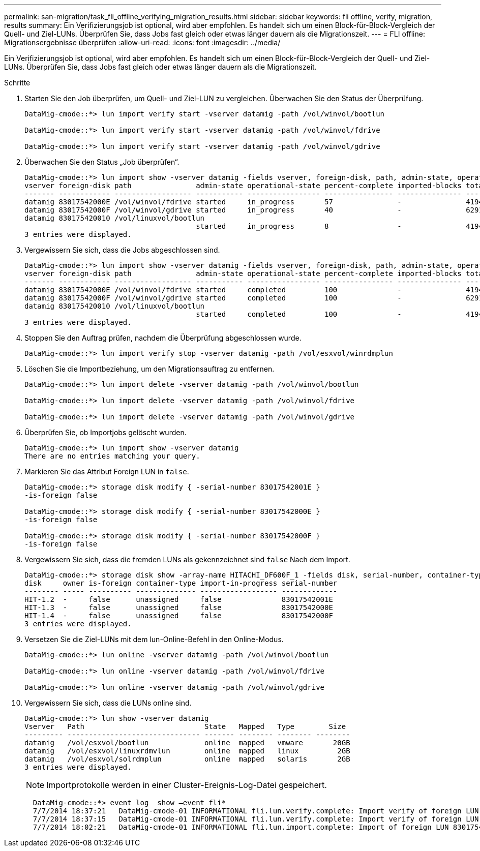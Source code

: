 ---
permalink: san-migration/task_fli_offline_verifying_migration_results.html 
sidebar: sidebar 
keywords: fli offline, verify, migration, results 
summary: Ein Verifizierungsjob ist optional, wird aber empfohlen. Es handelt sich um einen Block-für-Block-Vergleich der Quell- und Ziel-LUNs. Überprüfen Sie, dass Jobs fast gleich oder etwas länger dauern als die Migrationszeit. 
---
= FLI offline: Migrationsergebnisse überprüfen
:allow-uri-read: 
:icons: font
:imagesdir: ../media/


[role="lead"]
Ein Verifizierungsjob ist optional, wird aber empfohlen. Es handelt sich um einen Block-für-Block-Vergleich der Quell- und Ziel-LUNs. Überprüfen Sie, dass Jobs fast gleich oder etwas länger dauern als die Migrationszeit.

.Schritte
. Starten Sie den Job überprüfen, um Quell- und Ziel-LUN zu vergleichen. Überwachen Sie den Status der Überprüfung.
+
[listing]
----
DataMig-cmode::*> lun import verify start -vserver datamig -path /vol/winvol/bootlun

DataMig-cmode::*> lun import verify start -vserver datamig -path /vol/winvol/fdrive

DataMig-cmode::*> lun import verify start -vserver datamig -path /vol/winvol/gdrive
----
. Überwachen Sie den Status „Job überprüfen“.
+
[listing]
----
DataMig-cmode::*> lun import show -vserver datamig -fields vserver, foreign-disk, path, admin-state, operational-state, percent-complete, imported-blocks, total-blocks, , estimated-remaining-duration
vserver foreign-disk path               admin-state operational-state percent-complete imported-blocks total-blocks estimated-remaining-duration
------- ------------ ------------------ ----------- ----------------- ---------------- --------------- ------------ ----------------------------
datamig 83017542000E /vol/winvol/fdrive started     in_progress       57               -               4194304      00:01:19
datamig 83017542000F /vol/winvol/gdrive started     in_progress       40               -               6291456      00:02:44
datamig 830175420010 /vol/linuxvol/bootlun
                                        started     in_progress       8                -               41943040     00:20:29
3 entries were displayed.
----
. Vergewissern Sie sich, dass die Jobs abgeschlossen sind.
+
[listing]
----
DataMig-cmode::*> lun import show -vserver datamig -fields vserver, foreign-disk, path, admin-state, operational-state, percent-complete, imported-blocks, total-blocks, , estimated-remaining-duration
vserver foreign-disk path               admin-state operational-state percent-complete imported-blocks total-blocks estimated-remaining-duration
------- ------------ ------------------ ----------- ----------------- ---------------- --------------- ------------ ----------------------------
datamig 83017542000E /vol/winvol/fdrive started     completed         100              -               4194304      -
datamig 83017542000F /vol/winvol/gdrive started     completed         100              -               6291456      -
datamig 830175420010 /vol/linuxvol/bootlun
                                        started     completed         100              -               41943040     -
3 entries were displayed.
----
. Stoppen Sie den Auftrag prüfen, nachdem die Überprüfung abgeschlossen wurde.
+
[listing]
----
DataMig-cmode::*> lun import verify stop -vserver datamig -path /vol/esxvol/winrdmplun
----
. Löschen Sie die Importbeziehung, um den Migrationsauftrag zu entfernen.
+
[listing]
----
DataMig-cmode::*> lun import delete -vserver datamig -path /vol/winvol/bootlun

DataMig-cmode::*> lun import delete -vserver datamig -path /vol/winvol/fdrive

DataMig-cmode::*> lun import delete -vserver datamig -path /vol/winvol/gdrive
----
. Überprüfen Sie, ob Importjobs gelöscht wurden.
+
[listing]
----
DataMig-cmode::*> lun import show -vserver datamig
There are no entries matching your query.
----
. Markieren Sie das Attribut Foreign LUN in `false`.
+
[listing]
----

DataMig-cmode::*> storage disk modify { -serial-number 83017542001E }
-is-foreign false

DataMig-cmode::*> storage disk modify { -serial-number 83017542000E }
-is-foreign false

DataMig-cmode::*> storage disk modify { -serial-number 83017542000F }
-is-foreign false
----
. Vergewissern Sie sich, dass die fremden LUNs als gekennzeichnet sind `false` Nach dem Import.
+
[listing]
----
DataMig-cmode::*> storage disk show -array-name HITACHI_DF600F_1 -fields disk, serial-number, container-type, owner,import-in-progress, is-foreign
disk     owner is-foreign container-type import-in-progress serial-number
-------- ----- ---------- -------------- ------------------ -------------
HIT-1.2  -     false      unassigned     false              83017542001E
HIT-1.3  -     false      unassigned     false              83017542000E
HIT-1.4  -     false      unassigned     false              83017542000F
3 entries were displayed.
----
. Versetzen Sie die Ziel-LUNs mit dem lun-Online-Befehl in den Online-Modus.
+
[listing]
----
DataMig-cmode::*> lun online -vserver datamig -path /vol/winvol/bootlun

DataMig-cmode::*> lun online -vserver datamig -path /vol/winvol/fdrive

DataMig-cmode::*> lun online -vserver datamig -path /vol/winvol/gdrive
----
. Vergewissern Sie sich, dass die LUNs online sind.
+
[listing]
----
DataMig-cmode::*> lun show -vserver datamig
Vserver   Path                            State   Mapped   Type        Size
--------- ------------------------------- ------- -------- -------- --------
datamig   /vol/esxvol/bootlun             online  mapped   vmware       20GB
datamig   /vol/esxvol/linuxrdmvlun        online  mapped   linux         2GB
datamig   /vol/esxvol/solrdmplun          online  mapped   solaris       2GB
3 entries were displayed.
----
+
[NOTE]
====
Importprotokolle werden in einer Cluster-Ereignis-Log-Datei gespeichert.

====
+
[listing]
----
  DataMig-cmode::*> event log  show –event fli*
  7/7/2014 18:37:21   DataMig-cmode-01 INFORMATIONAL fli.lun.verify.complete: Import verify of foreign LUN 83017542001E of size 42949672960 bytes from array model DF600F belonging to vendor HITACHI  with NetApp LUN QvChd+EUXoiS is successfully completed.
  7/7/2014 18:37:15   DataMig-cmode-01 INFORMATIONAL fli.lun.verify.complete: Import verify of foreign LUN 830175420015 of size 42949672960 bytes from array model DF600F belonging to vendor HITACHI  with NetApp LUN QvChd+EUXoiX is successfully completed.
  7/7/2014 18:02:21   DataMig-cmode-01 INFORMATIONAL fli.lun.import.complete: Import of foreign LUN 83017542000F of size 3221225472 bytes from array model DF600F belonging to vendor HITACHI  is successfully completed. Destination NetApp LUN is QvChd+EUXoiU.
----

